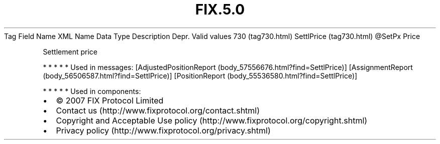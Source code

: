 .TH FIX.5.0 "" "" "Tag #730"
Tag
Field Name
XML Name
Data Type
Description
Depr.
Valid values
730 (tag730.html)
SettlPrice (tag730.html)
\@SetPx
Price
.PP
Settlement price
.PP
   *   *   *   *   *
Used in messages:
[AdjustedPositionReport (body_57556676.html?find=SettlPrice)]
[AssignmentReport (body_56506587.html?find=SettlPrice)]
[PositionReport (body_55536580.html?find=SettlPrice)]
.PP
   *   *   *   *   *
Used in components:

.PD 0
.P
.PD

.PP
.PP
.IP \[bu] 2
© 2007 FIX Protocol Limited
.IP \[bu] 2
Contact us (http://www.fixprotocol.org/contact.shtml)
.IP \[bu] 2
Copyright and Acceptable Use policy (http://www.fixprotocol.org/copyright.shtml)
.IP \[bu] 2
Privacy policy (http://www.fixprotocol.org/privacy.shtml)
